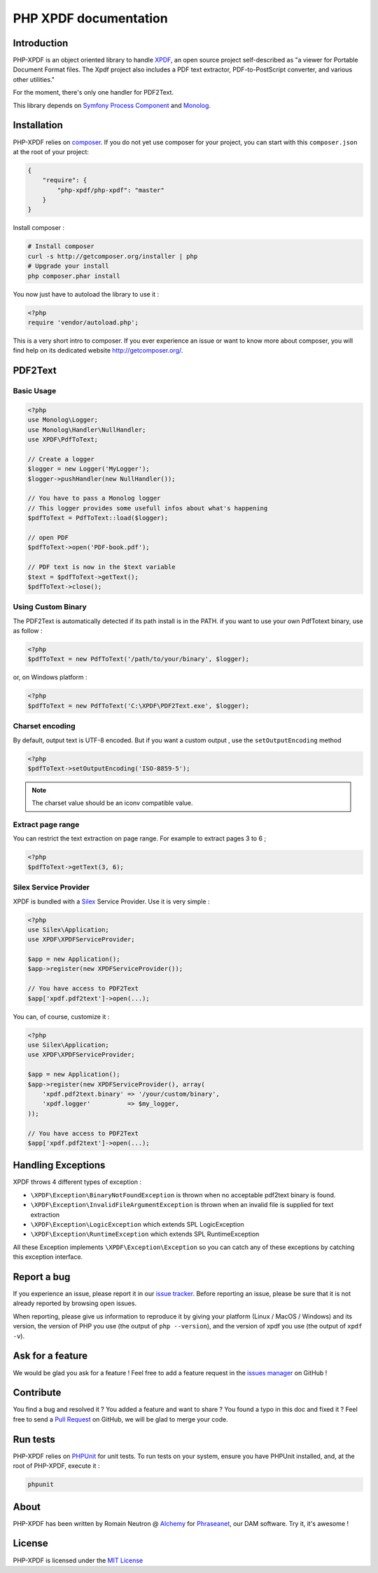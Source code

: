 PHP XPDF documentation
======================

Introduction
------------

PHP-XPDF is an object oriented library to handle
`XPDF <http://www.foolabs.com/xpdf/>`_, an open source project self-described
as "a viewer for Portable Document Format files. The Xpdf project also includes
a PDF text extractor, PDF-to-PostScript converter, and various other utilities."

For the moment, there's only one handler for PDF2Text.

This library depends on
`Symfony Process Component <https://github.com/symfony/process>`_ and
`Monolog <https://github.com/Seldaek/monolog>`_.

Installation
------------

PHP-XPDF relies on `composer <http://getcomposer.org/>`_. If you do not yet
use composer for your project, you can start with this ``composer.json`` at the
root of your project:

.. code-block:: json

    {
        "require": {
            "php-xpdf/php-xpdf": "master"
        }
    }

Install composer :

.. code-block:: bash

    # Install composer
    curl -s http://getcomposer.org/installer | php
    # Upgrade your install
    php composer.phar install

You now just have to autoload the library to use it :

.. code-block:: php

    <?php
    require 'vendor/autoload.php';

This is a very short intro to composer. If you ever experience an issue or want
to know more about composer, you will find help on its dedicated website
`http://getcomposer.org/ <http://getcomposer.org/>`_.

PDF2Text
--------

Basic Usage
^^^^^^^^^^^

.. code-block:: php

    <?php
    use Monolog\Logger;
    use Monolog\Handler\NullHandler;
    use XPDF\PdfToText;

    // Create a logger
    $logger = new Logger('MyLogger');
    $logger->pushHandler(new NullHandler());

    // You have to pass a Monolog logger
    // This logger provides some usefull infos about what's happening
    $pdfToText = PdfToText::load($logger);

    // open PDF
    $pdfToText->open('PDF-book.pdf');

    // PDF text is now in the $text variable
    $text = $pdfToText->getText();
    $pdfToText->close();

Using Custom Binary
^^^^^^^^^^^^^^^^^^^

The PDF2Text is automatically detected if its path install is in the PATH.
if you want to use your own PdfTotext binary, use as follow :

.. code-block:: php

    <?php
    $pdfToText = new PdfToText('/path/to/your/binary', $logger);

or, on Windows platform :

.. code-block:: php

    <?php
    $pdfToText = new PdfToText('C:\XPDF\PDF2Text.exe', $logger);

Charset encoding
^^^^^^^^^^^^^^^^

By default, output text is UTF-8 encoded. But if you want a custom output , use
the ``setOutputEncoding`` method

.. code-block:: php

    <?php
    $pdfToText->setOutputEncoding('ISO-8859-5');

.. note:: The charset value should be an iconv compatible value.

Extract page range
^^^^^^^^^^^^^^^^^^

You can restrict the text extraction on page range. For example to extract pages
3 to 6 ;

.. code-block:: php

    <?php
    $pdfToText->getText(3, 6);

Silex Service Provider
^^^^^^^^^^^^^^^^^^^^^^

XPDF is bundled with a `Silex <http://silex.sensiolabs.org>`_ Service Provider.
Use it is very simple :

.. code-block:: php

    <?php
    use Silex\Application;
    use XPDF\XPDFServiceProvider;

    $app = new Application();
    $app->register(new XPDFServiceProvider());

    // You have access to PDF2Text
    $app['xpdf.pdf2text']->open(...);


You can, of course, customize it :

.. code-block:: php

    <?php
    use Silex\Application;
    use XPDF\XPDFServiceProvider;

    $app = new Application();
    $app->register(new XPDFServiceProvider(), array(
        'xpdf.pdf2text.binary' => '/your/custom/binary',
        'xpdf.logger'          => $my_logger,
    ));

    // You have access to PDF2Text
    $app['xpdf.pdf2text']->open(...);


Handling Exceptions
-------------------

XPDF throws 4 different types of exception :

- ``\XPDF\Exception\BinaryNotFoundException`` is thrown when no acceptable
  pdf2text binary is found.
- ``\XPDF\Exception\InvalidFileArgumentException`` is thrown when an invalid
  file is supplied for text extraction
- ``\XPDF\Exception\LogicException`` which extends SPL LogicException
- ``\XPDF\Exception\RuntimeException`` which extends SPL RuntimeException

All these Exception implements ``\XPDF\Exception\Exception`` so you can catch
any of these exceptions by catching this exception interface.

Report a bug
------------

If you experience an issue, please report it in our
`issue tracker <https://github.com/alchemy-fr/PHP-XPDF/issues>`_. Before
reporting an issue, please be sure that it is not already reported by browsing
open issues.

When reporting, please give us information to reproduce it by giving your
platform (Linux / MacOS / Windows) and its version, the version of PHP you use
(the output of ``php --version``), and the version of xpdf you use (the output
of ``xpdf -v``).

Ask for a feature
-----------------

We would be glad you ask for a feature ! Feel free to add a feature request in
the `issues manager <https://github.com/alchemy-fr/PHP-XPDF/issues>`_ on
GitHub !

Contribute
----------

You find a bug and resolved it ? You added a feature and want to share ? You
found a typo in this doc and fixed it ? Feel free to send a
`Pull Request <http://help.github.com/send-pull-requests/>`_ on GitHub, we will
be glad to merge your code.

Run tests
---------

PHP-XPDF relies on `PHPUnit <http://www.phpunit.de/manual/current/en/>`_ for
unit tests. To run tests on your system, ensure you have PHPUnit installed,
and, at the root of PHP-XPDF, execute it :

.. code-block:: bash

    phpunit

About
-----

PHP-XPDF has been written by Romain Neutron @ `Alchemy <http://alchemy.fr/>`_
for `Phraseanet <https://github.com/alchemy-fr/Phraseanet>`_, our DAM software.
Try it, it's awesome !

License
-------

PHP-XPDF is licensed under the
`MIT License <http://opensource.org/licenses/MIT>`_
